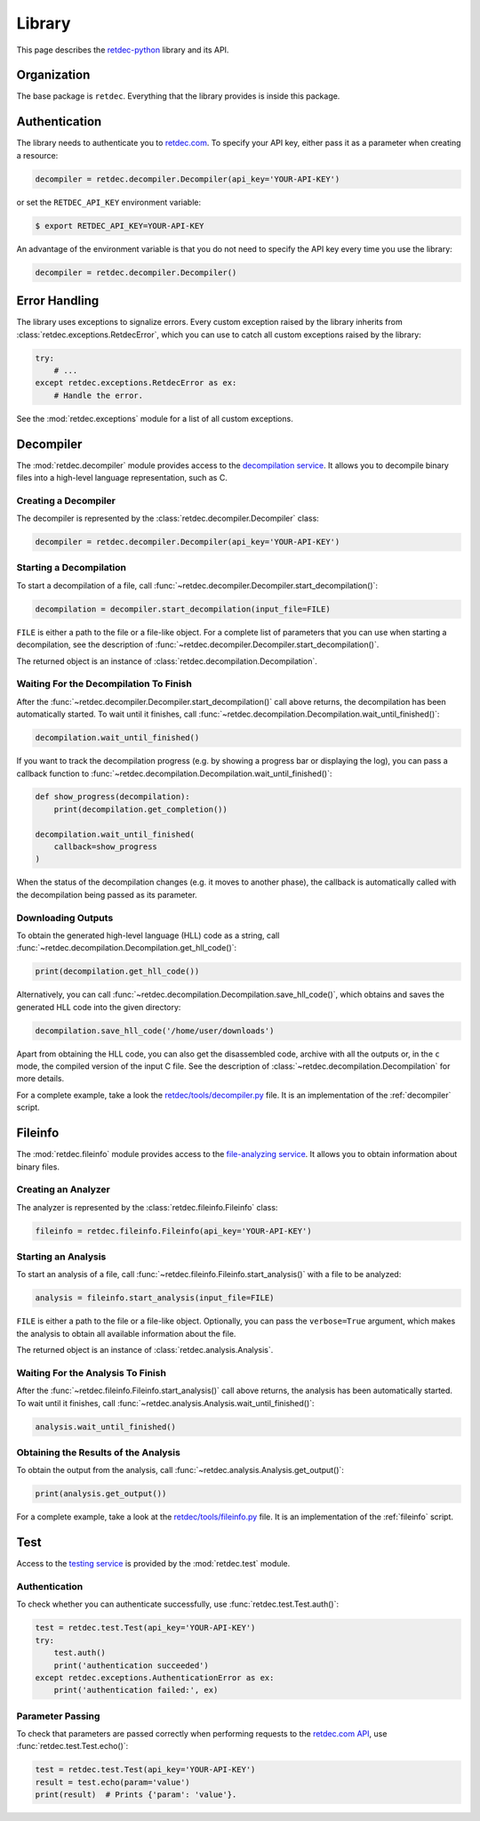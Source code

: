 .. title:: Library

Library
=======

This page describes the `retdec-python <https://github.com/s3rvac/retdec-python>`_ library and its API.

Organization
------------

The base package is ``retdec``. Everything that the library provides is inside this package.

Authentication
--------------

The library needs to authenticate you to `retdec.com <https://retdec.com>`_. To specify your API key, either pass it as a parameter when creating a resource:

.. code-block:: python

    decompiler = retdec.decompiler.Decompiler(api_key='YOUR-API-KEY')

or set the ``RETDEC_API_KEY`` environment variable:

.. code::

    $ export RETDEC_API_KEY=YOUR-API-KEY

An advantage of the environment variable is that you do not need to specify the API key every time you use the library:

.. code-block:: python

    decompiler = retdec.decompiler.Decompiler()

Error Handling
--------------

The library uses exceptions to signalize errors. Every custom exception raised by the library inherits from :class:`retdec.exceptions.RetdecError`, which you can use to catch all custom exceptions raised by the library:

.. code-block:: python

    try:
        # ...
    except retdec.exceptions.RetdecError as ex:
        # Handle the error.

See the :mod:`retdec.exceptions` module for a list of all custom exceptions.

Decompiler
----------

The :mod:`retdec.decompiler` module provides access to the `decompilation service <https://retdec.com/api/docs/decompiler.html>`_. It allows you to decompile binary files into a high-level language representation, such as C.

Creating a Decompiler
^^^^^^^^^^^^^^^^^^^^^

The decompiler is represented by the :class:`retdec.decompiler.Decompiler` class:

.. code-block:: python

    decompiler = retdec.decompiler.Decompiler(api_key='YOUR-API-KEY')

Starting a Decompilation
^^^^^^^^^^^^^^^^^^^^^^^^

To start a decompilation of a file, call :func:`~retdec.decompiler.Decompiler.start_decompilation()`:

.. code-block:: python

    decompilation = decompiler.start_decompilation(input_file=FILE)

``FILE`` is either a path to the file or a file-like object. For a complete list of parameters that you can use when starting a decompilation, see the description of :func:`~retdec.decompiler.Decompiler.start_decompilation()`.

The returned object is an instance of :class:`retdec.decompilation.Decompilation`.

Waiting For the Decompilation To Finish
^^^^^^^^^^^^^^^^^^^^^^^^^^^^^^^^^^^^^^^

After the :func:`~retdec.decompiler.Decompiler.start_decompilation()` call above returns, the decompilation has been automatically started. To wait until it finishes, call :func:`~retdec.decompilation.Decompilation.wait_until_finished()`:

.. code-block:: python

    decompilation.wait_until_finished()

If you want to track the decompilation progress (e.g. by showing a progress bar or displaying the log), you can pass a callback function to :func:`~retdec.decompilation.Decompilation.wait_until_finished()`:

.. code-block:: python

    def show_progress(decompilation):
        print(decompilation.get_completion())

    decompilation.wait_until_finished(
        callback=show_progress
    )

When the status of the decompilation changes (e.g. it moves to another phase), the callback is automatically called with the decompilation being passed as its parameter.

Downloading Outputs
^^^^^^^^^^^^^^^^^^^

To obtain the generated high-level language (HLL) code as a string, call :func:`~retdec.decompilation.Decompilation.get_hll_code()`:

.. code-block:: python

    print(decompilation.get_hll_code())

Alternatively, you can call :func:`~retdec.decompilation.Decompilation.save_hll_code()`, which obtains and saves the generated HLL code into the given directory:

.. code-block:: python

    decompilation.save_hll_code('/home/user/downloads')

Apart from obtaining the HLL code, you can also get the disassembled code, archive with all the outputs or, in the ``c`` mode, the compiled version of the input C file. See the description of :class:`~retdec.decompilation.Decompilation` for more details.

For a complete example, take a look the `retdec/tools/decompiler.py <https://github.com/s3rvac/retdec-python/blob/master/retdec/tools/decompiler.py>`_ file. It is an implementation of the :ref:`decompiler` script.

Fileinfo
--------

The :mod:`retdec.fileinfo` module provides access to the `file-analyzing service <https://retdec.com/api/docs/fileinfo.html>`_. It allows you to obtain information about binary files.

Creating an Analyzer
^^^^^^^^^^^^^^^^^^^^

The analyzer is represented by the :class:`retdec.fileinfo.Fileinfo` class:

.. code-block:: python

    fileinfo = retdec.fileinfo.Fileinfo(api_key='YOUR-API-KEY')

Starting an Analysis
^^^^^^^^^^^^^^^^^^^^

To start an analysis of a file, call :func:`~retdec.fileinfo.Fileinfo.start_analysis()` with a file to be analyzed:

.. code-block:: python

    analysis = fileinfo.start_analysis(input_file=FILE)

``FILE`` is either a path to the file or a file-like object. Optionally, you can pass the ``verbose=True`` argument, which makes the analysis to obtain all available information about the file.

The returned object is an instance of :class:`retdec.analysis.Analysis`.

Waiting For the Analysis To Finish
^^^^^^^^^^^^^^^^^^^^^^^^^^^^^^^^^^

After the :func:`~retdec.fileinfo.Fileinfo.start_analysis()` call above returns, the analysis has been automatically started. To wait until it finishes, call :func:`~retdec.analysis.Analysis.wait_until_finished()`:

.. code-block:: python

    analysis.wait_until_finished()

Obtaining the Results of the Analysis
^^^^^^^^^^^^^^^^^^^^^^^^^^^^^^^^^^^^^

To obtain the output from the analysis, call :func:`~retdec.analysis.Analysis.get_output()`:

.. code-block:: python

    print(analysis.get_output())

For a complete example, take a look at the `retdec/tools/fileinfo.py <https://github.com/s3rvac/retdec-python/blob/master/retdec/tools/fileinfo.py>`_ file. It is an implementation of the :ref:`fileinfo` script.

Test
----

Access to the `testing service <https://retdec.com/api/docs/test.html>`_ is provided by the :mod:`retdec.test` module.

Authentication
^^^^^^^^^^^^^^

To check whether you can authenticate successfully, use :func:`retdec.test.Test.auth()`:

.. code-block:: python

    test = retdec.test.Test(api_key='YOUR-API-KEY')
    try:
        test.auth()
        print('authentication succeeded')
    except retdec.exceptions.AuthenticationError as ex:
        print('authentication failed:', ex)

Parameter Passing
^^^^^^^^^^^^^^^^^

To check that parameters are passed correctly when performing requests to the `retdec.com API <https://retdec.com/api/>`_, use :func:`retdec.test.Test.echo()`:

.. code-block:: python

    test = retdec.test.Test(api_key='YOUR-API-KEY')
    result = test.echo(param='value')
    print(result)  # Prints {'param': 'value'}.
